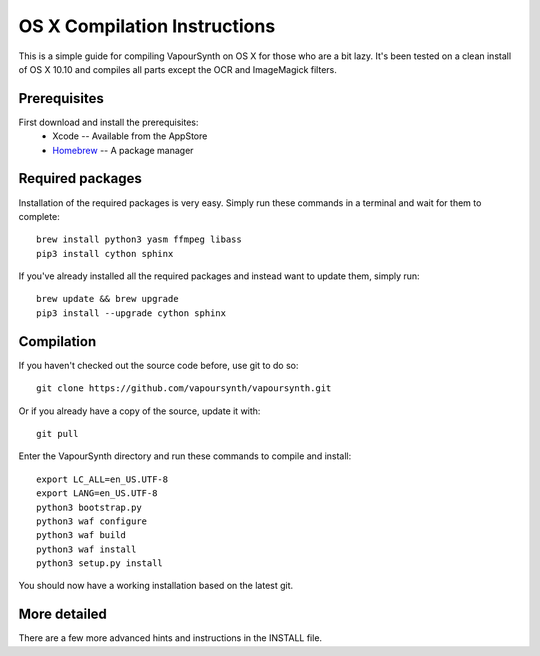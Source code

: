 OS X Compilation Instructions
=============================

This is a simple guide for compiling VapourSynth on OS X for those who are a bit lazy.
It's been tested on a clean install of OS X 10.10 and compiles all parts except the OCR and ImageMagick filters.

Prerequisites
#############

First download and install the prerequisites:
   * Xcode -- Available from the AppStore
   * `Homebrew <http://brew.sh/>`_ -- A package manager

Required packages
#########################

Installation of the required packages is very easy. Simply run these commands in a terminal and wait for them to complete::

   brew install python3 yasm ffmpeg libass
   pip3 install cython sphinx
   
If you've already installed all the required packages and instead want to update them, simply run::

   brew update && brew upgrade
   pip3 install --upgrade cython sphinx

Compilation
###########

If you haven't checked out the source code before, use git to do so::

   git clone https://github.com/vapoursynth/vapoursynth.git
   
Or if you already have a copy of the source, update it with::

   git pull

Enter the VapourSynth directory and run these commands to compile and install::
   
   export LC_ALL=en_US.UTF-8
   export LANG=en_US.UTF-8
   python3 bootstrap.py
   python3 waf configure
   python3 waf build
   python3 waf install
   python3 setup.py install
   
You should now have a working installation based on the latest git.

More detailed
#############

There are a few more advanced hints and instructions in the INSTALL file.
